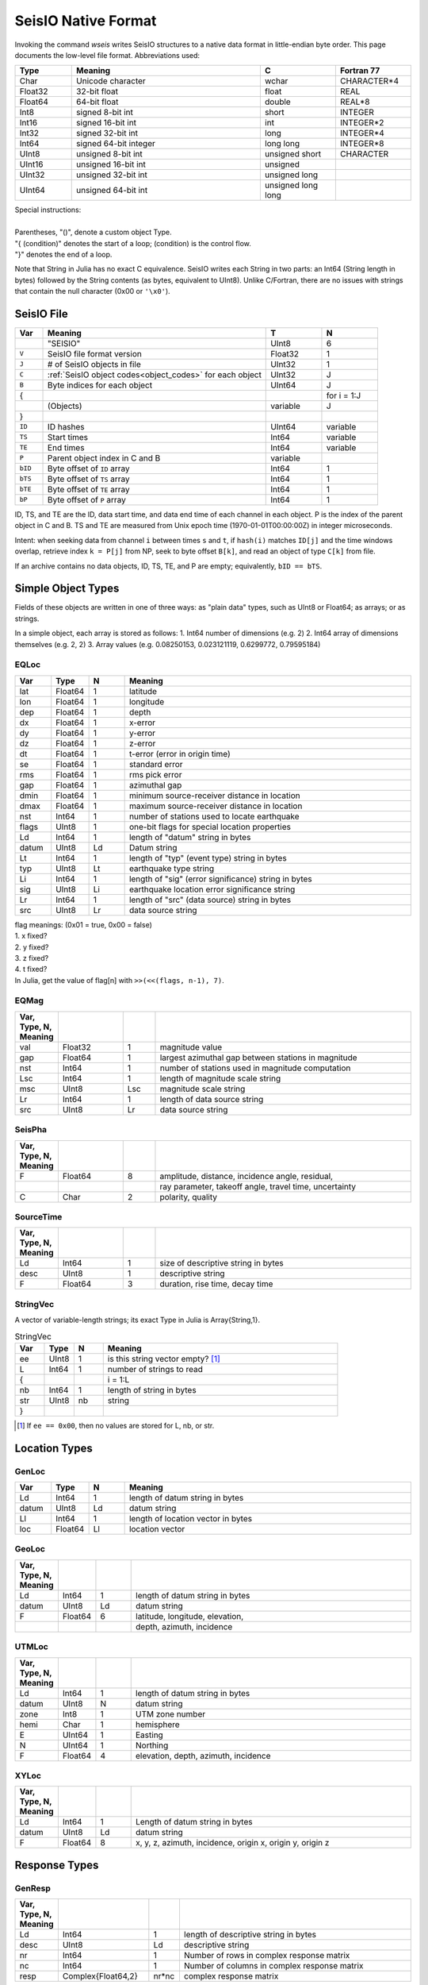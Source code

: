 .. _seisio_file_format:

####################
SeisIO Native Format
####################
Invoking the command *wseis* writes SeisIO structures to a native data format
in little-endian byte order. This page documents the low-level file format.
Abbreviations used:

.. csv-table::
  :header: Type, Meaning, C, Fortran 77
  :widths: 3, 10, 4, 4

  Char, Unicode character, wchar, CHARACTER*4
  Float32, 32-bit float, float, REAL
  Float64, 64-bit float, double, REAL*8
  Int8, signed 8-bit int, short, INTEGER
  Int16, signed 16-bit int, int, INTEGER*2
  Int32, signed 32-bit int, long, INTEGER*4
  Int64, signed 64-bit integer, long long, INTEGER*8
  UInt8, unsigned 8-bit int, unsigned short, CHARACTER
  UInt16, unsigned 16-bit int, unsigned,
  UInt32, unsigned 32-bit int, unsigned long,
  UInt64, unsigned 64-bit int, unsigned long long,

| Special instructions:
|
| Parentheses, "()", denote a custom object Type.
| "{ (condition)" denotes the start of a loop; (condition) is the control flow.
| "}" denotes the end of a loop.

Note that String in Julia has no exact C equivalence. SeisIO writes each String
in two parts: an Int64 (String length in bytes) followed by the String contents
(as bytes, equivalent to UInt8). Unlike C/Fortran, there are no issues with
strings that contain the null character (0x00 or ``'\x0'``).

***********
SeisIO File
***********

.. csv-table::
  :header: Var, Meaning, T, N
  :widths: 4, 32, 8, 8

  ,\"SEISIO\",UInt8,6
  ``V``,SeisIO file format version,Float32,1
  ``J``,\# of SeisIO objects in file,UInt32,1
  ``C``,:ref:`SeisIO object codes<object_codes>` for each object,UInt32,J
  ``B``,Byte indices for each object,UInt64,J
  { , , , for i = 1:J
  ,(Objects),variable,J
  } , , ,
  ``ID``,ID hashes,UInt64, variable
  ``TS``,Start times,Int64, variable
  ``TE``,End times,Int64, variable
  ``P``,Parent object index in C and B, variable
  ``bID``,Byte offset of ``ID`` array, Int64, 1
  ``bTS``,Byte offset of ``TS`` array, Int64, 1
  ``bTE``,Byte offset of ``TE`` array, Int64, 1
  ``bP``,Byte offset of ``P`` array, Int64, 1

ID, TS, and TE are the ID, data start time, and data end time of each channel
in each object. P is the index of the parent object in C and B. TS and TE are
measured from Unix epoch time (1970-01-01T00:00:00Z) in integer microseconds.

Intent: when seeking data from channel ``i`` between times ``s`` and ``t``,
if ``hash(i)`` matches ``ID[j]`` and the time windows overlap, retrieve index
``k = P[j]`` from NP, seek to byte offset ``B[k]``, and read an object of
type ``C[k]`` from file.

If an archive contains no data objects, ID, TS, TE, and P are empty;
equivalently, ``bID == bTS``.

*******************
Simple Object Types
*******************
Fields of these objects are written in one of three ways: as "plain data" types,
such as UInt8 or Float64; as arrays; or as strings.

In a simple object, each array is stored as follows:
1. Int64 number of dimensions (e.g. 2)
2. Int64 array of dimensions themselves (e.g. 2, 2)
3. Array values (e.g. 0.08250153, 0.023121119, 0.6299772, 0.79595184)

EQLoc
=====
.. csv-table::
  :header: Var, Type, N, Meaning
  :widths: 1, 1, 1, 8

  lat, Float64, 1, latitude
  lon, Float64, 1, longitude
  dep, Float64, 1, depth
  dx, Float64, 1, x-error
  dy, Float64, 1, y-error
  dz, Float64, 1, z-error
  dt, Float64, 1, t-error (error in origin time)
  se, Float64, 1, standard error
  rms, Float64, 1, rms pick error
  gap, Float64, 1, azimuthal gap
  dmin, Float64, 1, minimum source-receiver distance in location
  dmax, Float64, 1, maximum source-receiver distance in location
  nst, Int64, 1, number of stations used to locate earthquake
  flags, UInt8, 1, one-bit flags for special location properties
  Ld, Int64, 1, length of "datum" string in bytes
  datum, UInt8, Ld, Datum string
  Lt, Int64, 1, length of "typ" (event type) string in bytes
  typ, UInt8, Lt, earthquake type string
  Li, Int64, 1, length of "sig" (error significance) string in bytes
  sig, UInt8, Li, earthquake location error significance string
  Lr, Int64, 1, length of "src" (data source) string in bytes
  src, UInt8, Lr, data source string

| flag meanings: (0x01 = true, 0x00 = false)
| 1. x fixed?
| 2. y fixed?
| 3. z fixed?
| 4. t fixed?
| In Julia, get the value of flag[n] with ``>>(<<(flags, n-1), 7)``.

EQMag
=====
.. csv-table::
  :header: Var, Type, N, Meaning
  :widths: 1, 2, 1, 8
  :delim: |

  val | Float32 | 1 | magnitude value
  gap | Float64 | 1 | largest azimuthal gap between stations in magnitude
  nst | Int64 | 1 | number of stations used in magnitude computation
  Lsc | Int64 | 1 | length of magnitude scale string
  msc | UInt8 | Lsc | magnitude scale string
  Lr | Int64 | 1 | length of data source string
  src | UInt8 | Lr | data source string

SeisPha
=======
.. csv-table::
  :header: Var, Type, N, Meaning
  :widths: 1, 2, 1, 8
  :delim: |

  F | Float64 | 8 | amplitude, distance, incidence angle, residual,
    | | | ray parameter, takeoff angle, travel time, uncertainty
  C | Char | 2 | polarity, quality

SourceTime
==========
.. csv-table::
  :header: Var, Type, N, Meaning
  :widths: 1, 2, 1, 8
  :delim: |

  Ld | Int64 | 1 | size of descriptive string in bytes
  desc | UInt8 | 1 | descriptive string
  F | Float64 | 3 | duration, rise time, decay time

StringVec
=========
A vector of variable-length strings; its exact Type in Julia is Array{String,1}.

.. csv-table:: StringVec
  :header: Var, Type, N, Meaning
  :widths: 1, 1, 1, 8

  ee, UInt8, 1, is this string vector empty? [#]_
  L, Int64, 1, number of strings to read
  { , , , i = 1:L
  nb, Int64, 1, length of string in bytes
  str, UInt8, nb, string
  } , , ,

.. [#] If ``ee == 0x00``, then no values are stored for L, nb, or str.

**************
Location Types
**************

GenLoc
======
.. csv-table::
  :header: Var, Type, N, Meaning
  :widths: 1, 1, 1, 8

  Ld, Int64, 1, length of datum string in bytes
  datum, UInt8, Ld, datum string
  Ll, Int64, 1, length of location vector in bytes
  loc, Float64, Ll, location vector

GeoLoc
======
.. csv-table::
  :header: Var, Type, N, Meaning
  :widths: 1, 1, 1, 8
  :delim: |

  Ld | Int64 | 1 | length of datum string in bytes
  datum | UInt8 | Ld | datum string
  F | Float64 | 6 | latitude, longitude, elevation,
    | | | depth, azimuth, incidence

UTMLoc
======
.. csv-table::
  :header: Var, Type, N, Meaning
  :widths: 1, 1, 1, 8
  :delim: |

  Ld | Int64 | 1 | length of datum string in bytes
  datum | UInt8 | N | datum string
  zone | Int8 | 1 | UTM zone number
  hemi | Char | 1 | hemisphere
  E | UInt64 | 1 | Easting
  N | UInt64 | 1 | Northing
  F | Float64 | 4 | elevation, depth, azimuth, incidence

XYLoc
=====
.. csv-table::
  :header: Var, Type, N, Meaning
  :widths: 1, 1, 1, 8
  :delim: |

  Ld | Int64 | 1 | Length of datum string in bytes
  datum | UInt8 | Ld | datum string
  F | Float64 | 8 | x, y, z, azimuth, incidence, origin x, origin y, origin z

**************
Response Types
**************
GenResp
=======
.. csv-table::
  :header: Var, Type, N, Meaning
  :widths: 1, 3, 1, 8
  :delim: |

  Ld| Int64| 1| length of descriptive string in bytes
  desc| UInt8| Ld| descriptive string
  nr| Int64| 1| Number of rows in complex response matrix
  nc| Int64| 1| Number of columns in complex response matrix
  resp| Complex{Float64,2}| nr*nc| complex response matrix

PZResp
======
.. csv-table::
  :header: Var, Type, N, Meaning
  :widths: 1, 3, 1, 8
  :delim: |

  c| Float32| 1| damping constant
  np| Int64| 1| number of complex poles
  p| Complex{Float32,1}| np| complex poles vector
  nz| Int64| 1| number of complex zeros
  z| Complex{Float32,1}| nz| complex zeros vector

PZResp64 is identical to PZResp with Float64 values for c, p, z, rather than Float32.

*******************
The Misc Dictionary
*******************
Most compound objects below contain a dictionary (Dict{String,Any}) for
non-essential information in a field named ``:misc``. The tables below describe
how this field is written to disk.

Misc
====
.. csv-table::
  :header: Var, Type, N, Meaning
  :widths: 1, 2, 1, 8

  N, Int64, 1, number of items in dictionary [#]_
  K, (StringVec), 1, dictionary keys
  { , , , for i = 1:N
  c , UInt8, 1, :ref:`Type code <type_codes>` of object i
  o, variable, 1, object i
  } , , ,

.. [#] If ``N == 0``, then N is the only value present.

Dictionary Contents
*******************
These subtables describe how to read the possible data types in a Misc dictionary.

String Array (c == 0x81)
========================
.. csv-table::
  :header: Var, Type, N, Meaning
  :widths: 1, 2, 1, 8

  A, (StringVec), 1, string vector

Other Array (c == 0x80 or c > 0x81)
===================================
.. csv-table::
  :header: Var, Type, N, Meaning
  :widths: 1, 1, 2, 8

  nd, Int64, 1, number of dimensions in array
  dims, Int64, nd, array dimensions
  arr, varies, prod(nd), array

String (c == 0x01)
==================
.. csv-table::
  :header: Var, Type, N, Meaning
  :widths: 1, 1, 1, 8

  L, Int64, 1, size of string in bytes
  str, UInt8, 1, string

Bits Type (c == 0x00 or 0x01 < c < 0x7f)
========================================
Read a single value whose Type corresponds to the UInt8 :ref:`Type code <type_codes>`.

*********************
Compound Object Types
*********************
Each of these objects contains at least one of the above simple object types.

PhaseCat
========
.. csv-table::
  :header: Var, Type, N, Meaning
  :widths: 1, 2, 1, 8
  :delim: |

  N | Int64 | 1 | number of SeisPha objects to read  [#]_
  K | (StringVec) | 1 | dictionary keys
  pha | (SeisPha) | N | seismic phases

.. [#] If ``N == 0``, then N is the only value present.

EventChannel
============
A single channel of data related to a seismic event

.. csv-table::
  :header: Var, Type, N, Meaning
  :widths: 1, 2, 1, 8

  Ni, Int64, 1, size of id string in bytes
  id, UInt8, Ni, id string
  Nn, Int64, 1, size of name string in bytes
  name, UInt8, Nn, name string
  Lt, UInt8, 1, :ref:`location Type code<loc_codes>`
  loc, (Loc Type), 1, instrument position
  fs, Float64, 1, sampling frequency in Hz
  gain, Float64, 1, scalar gain
  Rt, UInt8, 1, :ref:`response Type code<resp_codes>`
  resp, (Resp Type), 1, instrument response
  Nu, Int64, 1, size of units string in bytes
  units, UInt8, Nu, units string
  az, Float64, 1, azimuth
  baz, Float64, 1, backazimuth
  dist, Float64, 1, source-receiver distance
  pha, (PhaseCat), 1, phase catalog
  Nr, Int64, 1, size of data source string in bytes
  src, UInt8, Nr, data source string
  misc, (Misc), 1, dictionary for non-essential information
  notes, (StringVec), 1, notes and automated logging
  Nt, Int64, 1, length of time gaps matrix
  T, Int64, 2Nt, time gaps matrix
  Xc, UInt8, 1, :ref:`Type code <type_codes>` of data vector
  Nx, Int64, 1, number of samples in data vector
  X, variable, NX, data vector

SeisChannel
============
A single channel of univariate geophysical data

  .. csv-table::
    :header: Var, Type, N, Meaning
    :widths: 1, 2, 1, 8

    Ni, Int64, 1, size of id string in bytes
    id, UInt8, Ni, id string
    Nn, Int64, 1, size of name string in bytes
    name, UInt8, Nn, name string
    Lt, UInt8, 1, :ref:`location Type code<loc_codes>`
    loc, (Loc Type), 1, instrument position
    fs, Float64, 1, sampling frequency in Hz
    gain, Float64, 1, scalar gain
    Rt, UInt8, 1, :ref:`response Type code<resp_codes>`
    resp, (Resp Type), 1, instrument response
    Nu, Int64, 1, size of units string in bytes
    units, UInt8, Nu, units string
    Nr, Int64, 1, size of data source string in bytes
    src, UInt8, Nr, data source string
    misc, (Misc), 1, dictionary for non-essential information
    notes, (StringVec), 1, notes and automated logging
    Nt, Int64, 1, length of time gaps matrix
    T, Int64, 2Nt, time gaps matrix
    Xc, UInt8, 1, :ref:`Type code <type_codes>` of data vector
    Nx, Int64, 1, number of samples in data vector
    X, variable, NX, data vector

EventTraceData
==============
A multichannel record of time-series data related to a seismic event.

  .. csv-table::
    :header: Var, Type, N, Meaning
    :widths: 1, 2, 1, 8

    N, Int64, 1, number of data channels
    Lc, UInt8, N, :ref:`location Type codes<loc_codes>` for each data channel
    Rc, UInt8, N, :ref:`response Type codes<resp_codes>` for each data channel
    Xc, UInt8, N, data :ref:`Type codes <type_codes>` for each data channel
    cmp, UInt8, 1, are data compressed? (0x01 = yes)
    Nt, Int64, N, number of rows in time gaps matrix for each channel
    Nx, Int64, N, length of data vector for each channel [#]_
    id, (StringVec), 1, channel ids
    name, (StringVec), 1, channel names
    loc, (Loc Type), N, instrument positions
    fs, Float64, N, sampling frequencies of each channel in Hz
    gain, Float64, N, scalar gains of each channel
    resp, (Resp Type), N, instrument responses
    units, (StringVec), 1, units of each channel's data
    az, Float64, N, event azimuth
    baz, Float64, N, backazimuths to event
    dist, Float64, N, source-receiver distances
    pha, (PhaseCat), N, phase catalogs for each channel
    src, (StringVec), 1, data source strings for each channel
    misc, (Misc), N, dictionaries of non-essential information for each channel
    notes, (StringVec), N, notes and automated logging for each channel
    { , , , for i = 1:N
    T, Int64, 2Nt[i], Matrix of time gaps for channel i
    } , , ,
    { , , , for i = 1:N
    X, Xc[i], Nx[i], Data vector i [#]_
    } , , ,

.. [#] If cmp == 0x01, each value in Nx is the number of bytes of compressed data to read; otherwise, this is the number of samples in each channel.
.. [#] If cmp == 0x01, read Nx[i] samples of type UInt8 and pass through lz4 decompression to generate data vector i; else read Nx[i] samples of the type corresponding to code Xc[i].

SeisData
========
A record containing multiple channels of univariate geophysical data.

  .. csv-table::
    :header: Var, Type, N, Meaning
    :widths: 1, 2, 1, 8

    N, Int64, 1, number of data channels
    Lc, UInt8, N, :ref:`location Type codes<loc_codes>` for each data channel
    Rc, UInt8, N, :ref:`response Type codes<resp_codes>` for each data channel
    Xc, UInt8, N, data :ref:`Type codes <type_codes>` for each data channel
    cmp, UInt8, 1, are data compressed? (0x01 = yes)
    Nt, Int64, N, number of rows in time gaps matrix for each channel
    Nx, Int64, N, length of data vector for each channel [#]_
    id, (StringVec), 1, channel ids
    name, (StringVec), 1, channel names
    loc, (Loc Type), N, instrument positions
    fs, Float64, N, sampling frequencies of each channel in Hz
    gain, Float64, N, scalar gains of each channel
    resp, (Resp Type), N, instrument responses
    units, (StringVec), 1, units of each channel's data
    src, (StringVec), 1, data source strings for each channel
    misc, (Misc), N, dictionaries of non-essential information for each channel
    notes, (StringVec), N, notes and automated logging for each channel
    { , , , for i = 1:N
    T, Int64, 2Nt[i], Matrix of time gaps for channel i
    } , , ,
    { , , , for i = 1:N
    X, Xc[i], Nx[i], Data vector i [#]_
    } , , ,

.. [#] If cmp == 0x01, each value in Nx is the number of bytes of compressed data to read; otherwise, this is the number of samples in each channel.
.. [#] If cmp == 0x01, read Nx[i] samples of type UInt8 and pass through lz4 decompression to generate data vector i; else read Nx[i] samples of the type corresponding to code Xc[i].

SeisHdr
=======
.. csv-table::
  :header: Var, Type, N, Meaning
  :widths: 1, 2, 1, 8
  :delim: |

  Li | Int64 | 1 | length of event ID string
  id | UInt8 | Li | event ID string
  iv | UInt8 | 1 | intensity value
  Ls | Int64 | 1 | length of intensity scale string
  isc | UInt8 | Ls | intensity scale string
  loc | (EQLoc) | 1 | earthquake location
  mag | (EQMag) | 1 | earthquake magnitude
  misc | (Misc) | 1 | dictionary containing non-essential information
  notes | (StringVec) | 1 | notes and automated logging
  ot | Int64 | 1 | origin time [#]_
  Lr | Int64 | 1 | length of data source string
  src | UInt8 | Lr | data source string
  Lt | Int64 | 1 | length of event type string
  typ | UInt8 | Lt | event type string

.. [#] Measured from Unix epoch time (1970-01-01T00:00:00Z) in integer microseconds

SeisSrc
=======
.. csv-table::
  :header: Var, Type, N, Meaning
  :widths: 1, 2, 2, 8
  :delim: |

  Li | Int64 | 1 | length of source id string
  id | UInt8 | Li | id string
  Le | Int64 | 1 | length of event id string
  eid | UInt8 | Le | event id string
  m0 | Float64 | 1 | scalar moment
  Lm | Int64 | 1 | length of moment tensor vector
  mt | Float64 | Lm | moment tensor vector
  Ld | Int64 | 1 | length of moment tensor misfit vector
  dm | Float64 | Ld | moment tensor misfit vector
  np | Int64 | 1 | number of polarities
  gap | Float64 | 1 | max. azimuthal gap
  pad | Int64 | 2 | dimensions of principal axes matrix
  pax | Float64 | pad[1]*pad[2] | principal axes matrix
  pld | Int64 | 2 | dimensions of nodal planes matrix
  planes | Float64 | pld[1]*pld[2] | nodal planes matrix
  Lr | Int64 | 1 | length of data source string
  src | UInt8 | 1 | data source string
  st | (SourceTime) | 1 | source-time description
  misc | (Misc) | 1 | Dictionary containing non-essential information
  notes | (StringVec) | 1 | Notes and automated logging

SeisEvent
=========
.. csv-table::
  :header: Var, Type, N, Meaning
  :widths: 1, 3, 1, 8
  :delim: |

  hdr | (SeisHdr) | 1 | event header
  source | (SeisSrc) | 1 | event source process
  data | (EventTraceData) | 1 | event trace data


***************
Data Type Codes
***************
Each Type code is written to disk as a UInt8, with the important exception of
SeisIO custom object Type codes (which use UInt32).

.. _loc_codes:

Loc Type Codes
==============

.. csv-table::
  :header: UInt8, Type
  :widths: 1, 2

  0x00, GenLoc
  0x01, GeoLoc
  0x02, UTMLoc
  0x03, XYLoc

.. _resp_codes:

Resp Type Codes
===============

.. csv-table::
  :header: UInt8, Type
  :widths: 1, 2

  0x00, GenResp
  0x01, PZResp
  0x02, PZResp64

.. _type_codes:

Other Type Codes
================
Only the Types below are faithfully preserved in write/read of a :misc field
dictionary; other Types are not written to file and can cause ``wseis`` to
throw errors.

.. csv-table::
  :header: Type, UInt8, Type, UInt8
  :widths: 3, 1, 4, 1
  :delim: |

  Char             |0x00| Array{Char,N}             |0x80
  String           |0x01| Array{String,N}           |0x81
  UInt8            |0x10| Array{UInt8,N}            |0x90
  UInt16           |0x11| Array{UInt16,N}           |0x91
  UInt32           |0x12| Array{UInt32,N}           |0x92
  UInt64           |0x13| Array{UInt64,N}           |0x93
  UInt128          |0x14| Array{UInt128,N}          |0x94
  Int8             |0x20| Array{Int8,N}             |0xa0
  Int16            |0x21| Array{Int16,N}            |0xa1
  Int32            |0x22| Array{Int32,N}            |0xa2
  Int64            |0x23| Array{Int64,N}            |0xa3
  Int128           |0x24| Array{Int128,N}           |0xa4
  Float16          |0x30| Array{Float16,N}          |0xb0
  Float32          |0x31| Array{Float32,N}          |0xb1
  Float64          |0x32| Array{Float64,N}          |0xb2
  Complex{UInt8}   |0x50| Array{Complex{UInt8},N}   |0xd0
  Complex{UInt16}  |0x51| Array{Complex{UInt16},N}  |0xd1
  Complex{UInt32}  |0x52| Array{Complex{UInt32},N}  |0xd2
  Complex{UInt64}  |0x53| Array{Complex{UInt64},N}  |0xd3
  Complex{UInt128} |0x54| Array{Complex{UInt128},N} |0xd4
  Complex{Int8}    |0x60| Array{Complex{Int8},N}    |0xe0
  Complex{Int16}   |0x61| Array{Complex{Int16},N}   |0xe1
  Complex{Int32}   |0x62| Array{Complex{Int32},N}   |0xe2
  Complex{Int64}   |0x63| Array{Complex{Int64},N}   |0xe3
  Complex{Int128}  |0x64| Array{Complex{Int128},N}  |0xe4
  Complex{Float16} |0x70| Array{Complex{Float16},N} |0xf0
  Complex{Float32} |0x71| Array{Complex{Float32},N} |0xf1
  Complex{Float64} |0x72| Array{Complex{Float64},N} |0xf2

.. _object_codes:

SeisIO Object Type codes
************************

.. csv-table::
  :header: UInt32 Code, Object Type
  :widths: 2, 3

  0x20474330, EventChannel
  0x20474331, SeisChannel
  0x20474430, EventTraceData
  0x20474431, SeisData
  0x20495030, GenLoc
  0x20495031, GeoLoc
  0x20495032, UTMLoc
  0x20495033, XYLoc
  0x20495230, GenResp
  0x20495231, PZResp64
  0x20495232, PZResp
  0x20504330, PhaseCat
  0x20534530, SeisEvent
  0x20534830, SeisHdr
  0x20535030, SeisPha
  0x20535330, SeisSrc
  0x20535430, SourceTime
  0x45514c30, EQLoc
  0x45514d30, EQMag

***************************
File Format Version History
***************************
  File format versions <0.50 are no longer supported; please email us if you
  need to read in very old data.

.. csv-table::
  :header: Version, Date, Change
  :delim: ;
  :widths: 5, 12, 55

  0.53; 2019-09-11; removed :i, :o from CoeffResp
  ; ; added :i, :o to MultiStageResp
  0.52; 2019-09-03; added CoeffResp, MultiStageResp
  0.51; 2019-08-01; added :f0 to PZResp, PZResp64
  0.50; 2019-06-05; all custom Types can now use write() directly
  ; ; rewrote how :misc is stored
  ; ; Type codes for :misc changed
  ; ; deprecated BigFloat/BigInt support in :misc
  ; ; :n is no longer stored as a UInt32
  ; ; :x compression no longer automatic
  ; ; :x compression changed from Blosc to lz4
